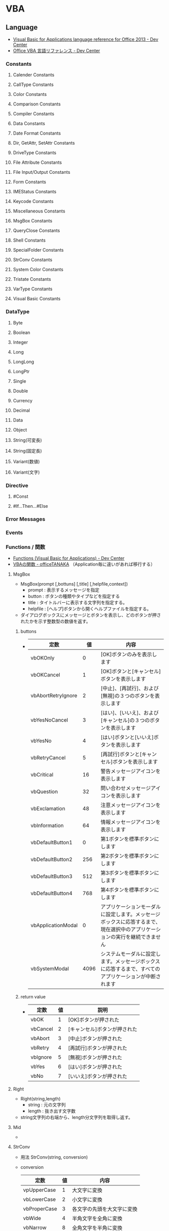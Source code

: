 * VBA
** Language
- [[https://msdn.microsoft.com/en-us/library/office/gg264383.aspx][Visual Basic for Applications language reference for Office 2013 - Dev Center]]
- [[https://msdn.microsoft.com/ja-jp/library/office/gg264383.aspx][Office VBA 言語リファレンス - Dev Center]]

*** Constants
**** Calender Constants
**** CallType Constants
**** Color Constants
**** Comparison Constants
**** Compiler Constants
**** Data Constants
**** Date Format Constants
**** Dir, GetAttr, SetAttr Constants
**** DriveType Constants
**** File Attribute Constants
**** File Input/Output Constants
**** Form Constants
**** IMEStatus Constants
**** Keycode Constants
**** Miscellaneous Constants
**** MsgBox Constants
**** QueryClose Constants
**** Shell Constants
**** SpecialFolder Constants
**** StrConv Constants
**** System Color Constants
**** Tristate Constants
**** VarType Constants
**** Visual Basic Constants
*** DataType
**** Byte
**** Boolean
**** Integer
**** Long
**** LongLong
**** LongPtr
**** Single
**** Double
**** Currency
**** Decimal
**** Data
**** Object
**** String(可変長)
**** String(固定長)
**** Variant(数値)
**** Variant(文字)
*** Directive
**** #Const
**** #If...Then...#Else
  
*** Error Messages

*** Events
*** Functions / 関数
- [[https://msdn.microsoft.com/en-us/vba/language-reference-vba/articles/functions-visual-basic-for-applications][Functions (Visual Basic for Applications) - Dev Center]]
- [[http://officetanaka.net/excel/vba/function/index.htm][VBAの関数 - officeTANAKA]]
  （Application毎に違いがあれば移行する）

**** MsgBox
- MsgBox(prompt [,bottuns] [,title] [,helpfile,context])
  - prompt : 表示するメッセージを指定
  - button : ボタンの種類やタイプなどを指定する
  - title : タイトルバーに表示する文字列を指定する。
  - helpfile : [ヘルプ]ボタンから開くヘルプファイルを指定する。
- 
  ダイアログボックスにメッセージとボタンを表示し、どのボタンが押されたかを示す整数型の数値を返す。

***** buttons
- 
  |--------------------+------+----------------------------------------------------------------------------------------------------------------------------|
  | 定数               |   値 | 内容                                                                                                                       |
  |--------------------+------+----------------------------------------------------------------------------------------------------------------------------|
  | vbOKOnly           |    0 | [OK]ボタンのみを表示します                                                                                                 |
  | vbOKCancel         |    1 | [OK]ボタンと[キャンセル]ボタンを表示します                                                                                 |
  | vbAbortRetryIgnore |    2 | [中止]、[再試行]、および[無視]の３つのボタンを表示します                                                                   |
  | vbYesNoCancel      |    3 | [はい]、[いいえ]、および[キャンセル]の３つのボタンを表示します                                                             |
  | vbYesNo            |    4 | [はい]ボタンと[いいえ]ボタンを表示します                                                                                   |
  | vbRetryCancel      |    5 | [再試行]ボタンと[キャンセル]ボタンを表示します                                                                             |
  | vbCritical         |   16 | 警告メッセージアイコンを表示します                                                                                         |
  | vbQuestion         |   32 | 問い合わせメッセージアイコンを表示します                                                                                   |
  | vbExclamation      |   48 | 注意メッセージアイコンを表示します                                                                                         |
  | vbInformation      |   64 | 情報メッセージアイコンを表示します                                                                                         |
  | vbDefaultButton1   |    0 | 第1ボタンを標準ボタンにします                                                                                              |
  | vbDefaultButton2   |  256 | 第2ボタンを標準ボタンにします                                                                                              |
  | vbDefaultButton3   |  512 | 第3ボタンを標準ボタンにします                                                                                              |
  | vbDefaultButton4   |  768 | 第4ボタンを標準ボタンにします                                                                                              |
  | vbApplicationModal |    0 | アプリケーションモーダルに設定します。メッセージボックスに応答するまで、現在選択中のアプリケーションの実行を継続できません |
  | vbSystemModal      | 4096 | システムモーダルに設定します。メッセージボックスに応答するまで、すべてのアプリケーションが中断されます                     |
  |--------------------+------+----------------------------------------------------------------------------------------------------------------------------|

***** return value
- 
  |----------+----+------------------------------|
  | 定数     | 値 | 説明                         |
  |----------+----+------------------------------|
  | vbOK     |  1 | [OK]ボタンが押された         |
  | vbCancel |  2 | [キャンセル]ボタンが押された |
  | vbAbort  |  3 | [中止]ボタンが押された       |
  | vbRetry  |  4 | [再試行]ボタンが押された     |
  | vbIgnore |  5 | [無視]ボタンが押された       |
  | vbYes    |  6 | [はい]ボタンが押された       |
  | vbNo     |  7 | [いいえ]ボタンが押された     |
  |----------+----+------------------------------|

**** Right
- Right(string,length)
  - string : 元の文字列
  - length : 抜き出す文字数

- 
  string文字列の右端から、length分文字列を取得し返す。

**** Mid
- 

**** StrConv
- 用法
  StrConv(string, conversion)

- conversion
  |--------------+----+----------------------------|
  | 定数         | 値 | 内容                       |
  |--------------+----+----------------------------|
  | vpUpperCase  |  1 | 大文字に変換               |
  | vbLowerCase  |  2 | 小文字に変換               |
  | vbProperCase |  3 | 各文字の先頭を大文字に変換 |
  | vbWide       |  4 | 半角文字を全角に変換       |
  | vbNarrow     |  8 | 全角文字を半角に変換       |
  |--------------+----+----------------------------|
  
- 
  "string"で指定した文字列に、conversionで指定した変換を行う。
*** Keywords
*** Methods
*** Objects
- [[https://msdn.microsoft.com/en-us/vba/language-reference-vba/articles/objects-visual-basic-for-applications][Objects (Visual Basic for Applications) - Dev Center]]
**** Collection
**** Debug
**** Dictionary
**** Drive
**** Drives Collection
**** Err
**** File
**** Files Collection
**** FileSystemObject
**** Folder
**** Folders Collection
**** TextStream
**** UserForm
*** Operators
**** 算術演算子
***** ^
***** *
***** /
***** \
***** Mod
***** +
***** -
**** 比較演算子
***** ComparisonOperator
****** <
****** <=
****** >
****** >=
****** =
****** <>
***** Is
***** Like
**** 連結演算子
***** &
***** +
**** 論理演算子
***** AND
***** Eqv
***** Imp
***** Not
***** OR
***** Xor
**** =
- 代入演算子
**** AddressOf
- 指定されたプロシージャのアドレスを渡す単項演算子。
*** Properties
*** Statements
- [[https://msdn.microsoft.com/ja-jp/library/office/jj692812.aspx][ステートメント - Visual Basic 言語リファレンス - Dev Center]]
- [[https://msdn.microsoft.com/en-us/vba/language-reference-vba/articles/statements][Statements - Language Reference VBA - Dev Center]]
**** AppActivate
**** Beep
**** Call
- 
  他のSubプロシージャやFunctionプロシージャなどを呼び出して制御を渡す。

  下記にプロシージャに関して、幾つかの使用規則を記す。
  1. 通常のSubプロシージャは、Callステートメントを省略することも可能。
     ex) ○:Call myFunction(123)
         ○:myFunction 123
  2. Callを省略する場合、引数を括弧で囲まない。Callを使う場合は囲む。
     ex) ×:myFunction(123)
         ○:myFunction 123
         ○:Call myFunction(123)
         ×:Call myFunction 123
  3. Callでは返り値を受け取れない。
     ex) ×:rc = Call myFunction(123)
  4. 返り値を受け取る場合、Callを使わないが、括弧は必要となる。
     ex) ×:rc = myFunction 123
         ○:rc = myFunction(123)
**** ChDir
**** ChDrive
**** Close
**** Const
**** Date
**** Declare
**** DeleteSetting
**** Dim
- 
  変数を宣言する

**** Do ... Loop
- About
  条件がTrueの間、一連のステートメントを繰り返し実行する。

- Statement
  - Do [{While | Until} condition]
    [statements]
    [Exit Do]
    [statements]
    Loop
  - Do
    [statements]
    [Exit Do]
    [statements]
    Loop [{While | Until} condition]

**** End
- 
  プロシージャまたはブロックを終了する

**** Enum
**** Erase
**** Error
**** Event
**** Exit
**** FileCopy
**** For Each ... Next
- 
  コレクションや配列の各要素に対してstatementsを実行する。

**** For ... Next
- About
  引数startで指定した値から、引数endで指定した値までstatementを繰り返す

- Statement
  For counter = start To end [Step step]
  [statements]
  [Exit For]
  [statements]
  Next [counter]
  
**** Function
- 
  Functionプロシージャ（戻り値あり）を作成する

**** Get
**** GoSub
**** GoTo
**** If ... Then ... ElseIf ... Else
- 
  条件を評価して、条件付きの実行を行うステートメント
  If ... Thenで始まり、End Ifで終わる。
  ElseIf, Elseも使用可能。

- 例
    If a < 5 Then
        MsgBox a & "は５より小さい"
    ElseIf a = 5 Then
        MsgBox a & "は５です"
    Else
        MsgBox a & "は５より大きい"
    End If

**** Implements
**** Input #
**** Private
- 
  プライベート変数を宣言する。プライベート変数は、宣言されたモジュール内のみ参照できる。

**** Seek
**** Select
**** SendKeys
**** Set

**** SetAttr
**** Static
**** Stop
**** Sub
- 
  Subプロシージャを作成する。

**** Time
**** Type
**** Unload
**** While...Wend

**** Width #
**** With
- 

**** Write #
*** Link
** Applications
*** Excel
**** About
***** Object Model
- 
  主なものは、Application、Workbook、Worksheet、Range。
  
**** Property
***** Format
***** Value
**** Object
- [[https://msdn.microsoft.com/ja-jp/library/ff194068.aspx][オブジェクトモデル (Excel VBA リファレンス)]]
- [[http://www.vba-ie.net/object/index.html][ExcelのVBAで利用したオブジェクト一覧 - VBAのIE制御入門]]

***** Application
- 
  Excelアプリケーション全体を表す。

****** Properties
******* ActiveSheet Property

******* ActiveWorkbook Property

******* ThisWorkbook Property
- 在実行中のマクロコードが記述されているブックを返す。
***** ListObject
****** Methods
****** Properties
******* Name
- ListObjectオブジェクトの名前を表す文字列の値を取得または設定する。
***** ListObjects
***** Range
- セル、行、列、1つ以上のセル範囲を含む選択範囲、または3-D範囲を表す。
- [[https://msdn.microsoft.com/ja-jp/library/ff197454.aspx][Rangeメンバー(Excel) - Developer Network]]
****** Methods
******* Insert
- 
  ワークシートまたはマクロシートの指定された範囲に、空白のセルまたはセル範囲を挿入する。
  指定された範囲にあったセルはシフトされる。

****** Properties
******* Text
- 
  オブジェクトのテキストを取得または設定する。値の取得のみ可能。文字列型を使用する。

******* Value
- Value(RangeValueDataType)
  指定されたセル範囲の値を表すバリアント型(Variant)の値を設定する。値の取得および設定が可能。

***** Workbook
****** Properties
******* Path
- ブック/ファイルへの完全なパスを表す文字列型(String)の値を取得する。
***** Workbooks(Collection)

***** Worksheet
****** Events
****** Methods
****** Properties
******* Cells
- Cells
  ワークシートのすべてのセルを表すRangeオブジェクトを返す。
******* Columns
- 
  作業中のワークシートのすべての列を表すRangeオブジェクトを返す。
  
******* ListObjects
- ListObjects
  ワークシート内に複数あるListObjectオブジェクトから成る1つのコレクションを返す。
******* Range
- Range(Cell1, Cell2)
  セルまたはセル範囲を表すRangneオブジェクトを返す。

***** Worksheets(Collection)

*** Powerpoint
**** Object Model
- [[https://msdn.microsoft.com/ja-jp/library/ff743835.aspx][オブジェクトモデル (PowerPoint VBA リファレンス) - Developer Network]]

***** Application Object
- PowerPointアプリケーション全体。
  ActivePresentationやWindowsなどの、最上位レベルのオブジェクトを取得するプロパティや、
  アプリケーション全体に適用される設定やオプションが含まれる。
- PowerPointから実行されるコードを記述する場合、Applicationオブジェクトのプロパティである
  ActivePresentation, ActiveWindow, AddIns, Presentations, SlideShowWindows, およびWindowsは修飾子なしで使用可能。
  
****** Properties
******* ActivePresentation
- 作業中のウィンドウで開かれているプレゼンテーションを表すPresentationオブジェクトを取得する。
- 例
  - Application.ApctivePresentation.SaveAs MyPath
    "MyPath"に示されたパス・ファイル名で現在のプレゼンテーションを保存する。
******* ActiveWindow Property
- 作業中のスライドウィンドウを表すDocumentWindowオブジェクトを取得する。取得のみ可能。
  
******* Presentations Property
- 開いているすべてのプレゼンテーションを表すPresentationsコレクションを取得する。
  値の取得のみ可能。

- 構文
  式.Presentations
  戻り値 : Presentations

****** Methods
***** DocumentWindow Object
- ドキュメントウィンドウを返す。DocumentWindowsコレクションのメンバ。
  すべての開いているドキュメントウィンドウが含まれる。

- 現在実行中のプレゼンテーションはPresentationプロパティを使用する。
  選択内容を取得するにはSelectionプロパティを使用する。
  指定したウィンドウの表示モードを取得するにはViewプロパティを取得する。

****** Properties
******* Selection
******* View
- 表示モードを表すViewオブジェクトを取得する。
***** Presentation Object
- プレゼンテーションを表す。
  Presentationsコレクションのメンバ。
- 例
  - Presentatons("Sample Presentation").Slides.Add 1,1
    ファイル名"Sample Presentation"の先頭にスライドを追加する。
  - ActivePresentation.Save
    作業中のプレゼンテーションを保存する。
***** Presentations Object
- Presentationオブジェクトのコレクション。
  Presentaniosコレクションを取得するには、Presentationsプロパティを使用する。
***** Shapes Object
- 指定したスライドのすべてのShapeオブジェクトのコレクション。
****** Methods
******* Paste
- 構文
  式.Paste
  戻り値 : ShapeRange
***** Slide Object
- スライドを表す。Slidesコレクションには、プレゼンテーションのすべてのSlideオブジェクトが含まれる。
****** Properties
****** Methods
******* MoveTo Method
- 指定したオブジェクトを同じコレクション内の場所に移動し、他のアイテムの番号を振りなおす。
- 構文
  式.MoveTo(toPos)
- ToPos : 移動先のインデックス位置。
- 例
  - ActivePresentation.Slides(2).MoveTo toPos:=1
    スライド2をスライド1へ移動する。

***** Slides Object
***** View Object
- 指定したスライドウィンドウの現在編集中の表示モードを表す。
****** Methods
******* GotoSlide
- 指定したスライドに切り替える。
- 構文
  式.GotoSlide(Index)
**** Memo
***** スライド番号を指定してジャンプ
- ActiveWindow.View.GotoSlide Index:=Int(2)
- SlideShowWindows(1).View.GotoSlide 3
  http://www.relief.jp/itnote/archives/powerpoint-vba-goto-slide.php

***** スライド数を取得
- ActivePresentation.Slides.Count

***** スライドを順番にループ
- For i = 1 To ActivePresentation.Slides.Count
      Operation
  Next

- For Each sld In ActivePresentation.Slieds
      Operation
  Next
- 
  http://okwave.jp/qa/q8684138.html

**** Link
- [[https://msdn.microsoft.com/ja-jp/library/ee861525.aspx][PowerPoint VBAリファレンス - Developer Network]]

*** Outlook
** Memo
*** ByValとByRef
- 
  何もつけない場合、ByRef(参照渡し)として定義されている。
  値渡しをしたい場合は明示的にByVal、としなくてはならない。
  出来る限りつけておくのが良い。

*** subとfunction
- 
  functionは戻り値を返す。subはsubroutineの略で戻り値は返さない。

*** 複数の値をプロシージャに渡す
- 
  複数の値を引数として渡す場合は、以下のどちらかの対応が必要。
  - Callステートメントをつける
  - 括弧を除いて平文で渡す
  
  括弧は、引数の演算処理のためのものなので、複数引数には対応していない、とのこと。
  ちなみに以下は正常となる。
  ex) MsgBox ("お元気ですか？"+"これでよろしいですか？"), vbOKOnly
  - [[http://www.atmarkit.co.jp/ait/articles/1503/17/news039.html][コンパイルエラーにならない関数の使い方 - @IT]]
  
*** 代入
- 
  オブジェクトに値を代入するときは、Set A = B、という形で"Set"が必要。
  値であれば、A = Bとすると代入できる。

*** GUIDの作成
- 
  Mid$(CreateObject("Scriptlet.TypeLib").GUID, 2, 36)
  [[http://maeda0414.blog.fc2.com/blog-entry-26.html][Execl VBAでGUIDを作成する]]

*** 配列
- 
  変数名の後に括弧()を付けると配列として扱うことができる。

  要素数を指定しないで動的配列として扱うこともできるが、
  要素数が決まらない場合は要素にアクセスが出来ない。
  ReDimを行い要素数を確定させるが、その際に要素のデータは削除されてしまう。
  Preserveキーワードを付けると、格納さえれているデータを保持したまま配列の要素数を再定義可能。
  [[http://officetanaka.net/excel/vba/variable/08.htm][動的配列 - Office TANAKA]]
  
*** Error
**** オートメーションエラー(440)
- CreateObjectしたIEオブジェクトを生成、操作、終了、破棄して何度も呼び出すと起こる場合がある。
  1つを使いまわす場合には問題ない。
  
  本来あるはずのオブジェクトが掴めない、ということらしい。
  ステップ実行であれば問題なく実行される場合が多い。

- Excelアドインの「分析ツール(FUNCRES.XLAM)」を停止することで解決する場合もあるらしい。
  http://excelfactory.net/excelboard/excelvba/excel.cgi?mode=all&namber=175963&rev=0
*** IE操作
- ライブラリ参照設定
  - Tools -> References...
    - Microsoft HTML Object Library
    - Microsoft Internet Controls
*** Glossary
**** VBE
- Visual Basic Editor
** Link
- https://www.vba-ie.net/

- VBA/IE操作のreferenceが見つからない。。。
  [[https://msdn.microsoft.com/en-us/library/aa296861(v=office.11).aspx]]
  

